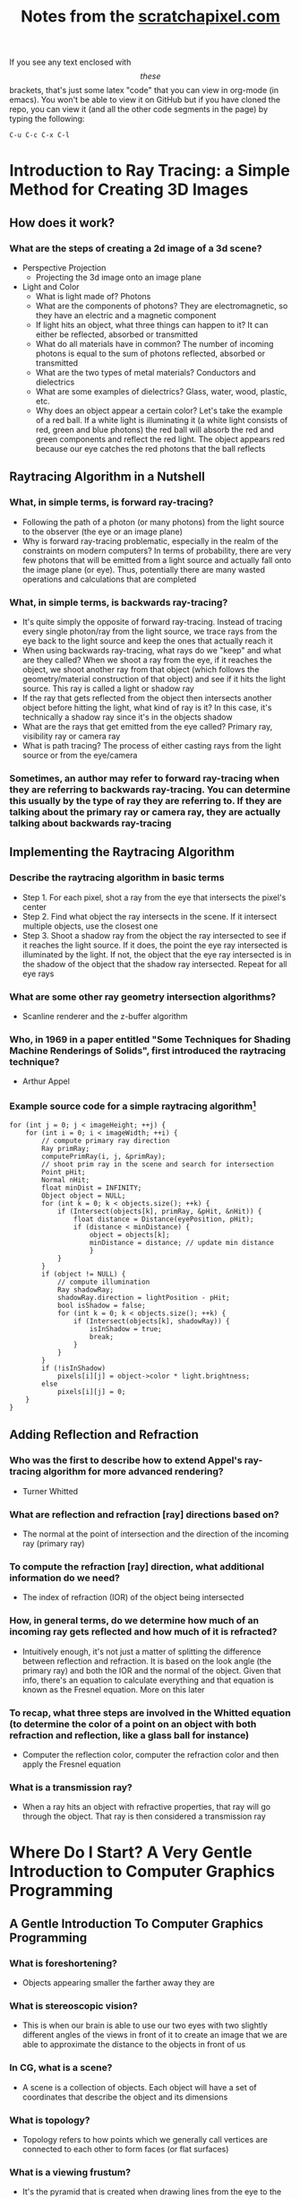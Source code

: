 #+TITLE: Notes from the [[http://scratchapixel.com][scratchapixel.com]]
If you see any text enclosed with \[these\] brackets, that's just some latex "code" that you can view in org-mode (in emacs). You won't be able to view it on GitHub but if you have cloned the repo, you can view it (and all the other code segments in the page) by typing the following:
#+BEGIN_SRC 
C-u C-c C-x C-l
#+END_SRC

* Introduction to Ray Tracing: a Simple Method for Creating 3D Images
** How does it work?
*** What are the steps of creating a 2d image of a 3d scene?
- Perspective Projection
  - Projecting the 3d image onto an image plane
- Light and Color
  - What is light made of? Photons
  - What are the components of photons? They are electromagnetic, so they have an electric and a magnetic component
  - If light hits an object, what three things can happen to it? It can either be reflected, absorbed or transmitted
  - What do all materials have in common? The number of incoming photons is equal to the sum of photons reflected, absorbed or transmitted
  - What are the two types of metal materials? Conductors and dielectrics
  - What are some examples of dielectrics? Glass, water, wood, plastic, etc.
  - Why does an object appear a certain color? Let's take the example of a red ball. If a white light is illuminating it (a white light consists of red, green and blue photons) the red ball will absorb the red and green components and reflect the red light. The object appears red because our eye catches the red photons that the ball reflects
** Raytracing Algorithm in a Nutshell
*** What, in simple terms, is forward ray-tracing?
- Following the path of a photon (or many photons) from the light source to the observer (the eye or an image plane)
- Why is forward ray-tracing problematic, especially in the realm of the constraints on modern computers? In terms of probability, there are very few photons that will be emitted from a light source and actually fall onto the image plane (or eye). Thus, potentially there are many wasted operations and calculations that are completed
*** What, in simple terms, is backwards ray-tracing?
- It's quite simply the opposite of forward ray-tracing. Instead of tracing every single photon/ray from the light source, we trace rays from the eye back to the light source and keep the ones that actually reach it
- When using backwards ray-tracing, what rays do we "keep" and what are they called? When we shoot a ray from the eye, if it reaches the object, we shoot another ray from that object (which follows the geometry/material construction of that object) and see if it hits the light source. This ray is called a light or shadow ray
- If the ray that gets reflected from the object then intersects another object before hitting the light, what kind of ray is it? In this case, it's technically a shadow ray since it's in the objects shadow
- What are the rays that get emitted from the eye called? Primary ray, visibility ray or camera ray
- What is path tracing? The process of either casting rays from the light source or from the eye/camera
*** Sometimes, an author may refer to forward ray-tracing when they are referring to backwards ray-tracing. You can determine this usually by the type of ray they are referring to. If they are talking about the primary ray or camera ray, they are actually talking about backwards ray-tracing
** Implementing the Raytracing Algorithm
*** Describe the raytracing algorithm in basic terms
- Step 1. For each pixel, shot a ray from the eye that intersects the pixel's center
- Step 2. Find what object the ray intersects in the scene. If it intersect multiple objects, use the closest one
- Step 3. Shoot a shadow ray from the object the ray intersected to see if it reaches the light source. If it does, the point the eye ray intersected is illuminated by the light. If not, the object that the eye ray intersected is in the shadow of the object that the shadow ray intersected. Repeat for all eye rays
*** What are some other ray geometry intersection algorithms?
- Scanline renderer and the z-buffer algorithm
*** Who, in 1969 in a paper entitled "Some Techniques for Shading Machine Renderings of Solids", first introduced the raytracing technique?
- Arthur Appel
*** Example source code for a simple raytracing algorithm[fn:1]
#+BEGIN_SRC
for (int j = 0; j < imageHeight; ++j) { 
    for (int i = 0; i < imageWidth; ++i) { 
        // compute primary ray direction
        Ray primRay; 
        computePrimRay(i, j, &primRay); 
        // shoot prim ray in the scene and search for intersection
        Point pHit; 
        Normal nHit; 
        float minDist = INFINITY; 
        Object object = NULL; 
        for (int k = 0; k < objects.size(); ++k) { 
            if (Intersect(objects[k], primRay, &pHit, &nHit)) { 
                float distance = Distance(eyePosition, pHit); 
                if (distance < minDistance) { 
                    object = objects[k]; 
                    minDistance = distance; // update min distance 
                    } 
            } 
        } 
        if (object != NULL) { 
            // compute illumination
            Ray shadowRay; 
            shadowRay.direction = lightPosition - pHit; 
            bool isShadow = false; 
            for (int k = 0; k < objects.size(); ++k) { 
                if (Intersect(objects[k], shadowRay)) { 
                    isInShadow = true; 
                    break; 
                } 
            } 
        } 
        if (!isInShadow) 
            pixels[i][j] = object->color * light.brightness; 
        else 
            pixels[i][j] = 0; 
    } 
} 
#+END_SRC
** Adding Reflection and Refraction
*** Who was the first to describe how to extend Appel's ray-tracing algorithm for more advanced rendering?
- Turner Whitted
*** What are reflection and refraction [ray] directions based on?
- The normal at the point of intersection and the direction of the incoming ray (primary ray)
*** To compute the refraction [ray] direction, what additional information do we need?
- The index of refraction (IOR) of the object being intersected
*** How, in general terms, do we determine how much of an incoming ray gets reflected and how much of it is refracted?
- Intuitively enough, it's not just a matter of splitting the difference between reflection and refraction. It is based on the look angle (the primary ray) and both the IOR and the normal of the object. Given that info, there's an equation to calculate everything and that equation is known as the Fresnel equation. More on this later
*** To recap, what three steps are involved in the Whitted equation (to determine the color of a point on an object with both refraction and reflection, like a glass ball for instance)
- Computer the reflection color, computer the refraction color and then apply the Fresnel equation
*** What is a transmission ray?
- When a ray hits an object with refractive properties, that ray will go through the object. That ray is then considered a transmission ray

* Where Do I Start? A Very Gentle Introduction to Computer Graphics Programming
** A Gentle Introduction To Computer Graphics Programming
*** What is foreshortening?
- Objects appearing smaller the farther away they are
*** What is stereoscopic vision?
- This is when our brain is able to use our two eyes with two slightly different angles of the views in front of it to create an image that we are able to approximate the distance to the objects in front of us
*** In CG, what is a scene?
- A scene is a collection of objects. Each object will have a set of coordinates that describe the object and its dimensions
*** What is topology?
- Topology refers to how points which we generally call vertices are connected to each other to form faces (or flat surfaces)
*** What is a viewing frustum?
- It's the pyramid that is created when drawing lines from the eye to the corners of the canvas as far as you need
*** In CG, what is the world coordinate system?
- It's really just the coordinate system that the whole scene or world uses. If you have three rulers (or axis) that form the three different dimensions, the intersection of those axis is the origin
*** What is the "default viewing system" for most 3d applications?
- If you move the apex of the viewing frustum to the origin of the world coordinate system and orient the line of sight to the negative z axis, that is what the "default viewing system" looks like
*** See image
[[file:scratchapixel-resources/box-setup4.png][box-setup4.png]] [fn:2]
*** What are similar triangles?
- Two triangles that have the same angle (between the hypotenuse and the adjacent edges). They also have another characteristic and that is that the ratio between the opposite and the adjacent edges between the two is equal. In the case of the image above that means this:

\[\frac{BC}{AB}=\frac{B\prime C\prime}{AB\prime}\] 

*** Because the canvas is 1 unit away from the origin, we know that AB' equals 1. We also know the position of B and C which are the z (depth) and y coordinates (height) respectively of the corner. If we substitute these numbers in the above equation, we get:

\[\frac{P\cdot y}{P\cdot z}=\frac{P\prime \cdot y}{1}\]

- Where y' is actually the y coordinate of the point where the line going from the corner to the viewpoint intersects the canvas, which is, was we said earlier, the dot from which we can draw an image of the box on the canvas. Thus:

\[P\prime \cdot y=\frac{P\cdot y}{P\cdot z}\]

- Given the above info, what is perspective divide?
  - In this example, it is simply the fact that projection of the y-coordinate of the corner on the canvas is the corner's y-coordinate divided by its depth (z-coordinate). The same principle applies to the x-coordinate

*** Since the z-coordinate (in this example and in many applications) is negative, the resulting x- and y-coordinate projected on the canvas will also be negative. To solve that, we simply reverse the sign of the z-coordinate. Here is the final x- and y-coordinates

- \[P\prime x=\frac{P\cdot x}{-P\cdot z}\]

- \[P\prime y=\frac{P\cdot y}{-P\cdot z}\]

*** The canvas we draw our 3d scene on is of an arbitrary size. Most computer screens aren't the same dimension, so it will be difficult to manipulate the points without knowing that in advance. What can be done to help remedy this situation?
- We simply normalize the points. We must convert the range of points possible on our arbitrary canvas to the range [0,1]
  - *Note*: I need to go back to this chapter to figure out what they are saying. In reading the tutorial on learnopengl.com it seems that normalized device coordinates (NDC) is between -1 and 1. Which if I remember correctly from reading this chapter, that's what the original coordinates the box in the scene was based on. I don't know, I'll come back to it
*** What is raster space?
- When we normalized our coordinates to be in the range [0,1], we still need actual coordinates. To do that, we simply multiply the normalized coordinates by the width or height (x * width, y * height). Now, our coordinates are in raster space
* Rendering an Image of a 3d Scene: An Overview
** It All Starts with a Computer and a Computer Screen
*** What are two popular algorithms used to solve the visibility problem?
- Ray tracing and rasterization
*** What is the major difference between the real world and computers?
- The real world is continuous whereas the computer is defined in discrete terms. This is a huge thing to understand when you try to render a 3d scene -- making something from the real world appear just as real in something artificial
*** What is the process of converting a continuous object (to a discrete one - in the case of computers for instance)?
- Discretisation
*** What does "raster" mean?
- It generally defines a grid of x and y coordinates on a display space
*** Describe how pixels encoded data for images in the early days of computers
- In the very early ages, a pixel only contained 1 bit. If that part of the image was to be black, it would be 0. White? 1
- A little bit later, each pixel contained 1 byte (8 bits). 3 bits for the red channel, 3 for the green, and 2 for the blue. This provided only 256 distinct colors (\[2^{3}*2^{3}*2^{2}\]). What if you want a color that you can't represent using those values? You find the closest one. This is called quantization
- The problem with quantization is that when we don't have enough colors, we get banding. See image:
[[file:scratchapixel-resources/posterisation.png][quantization.png]]
*** Quantization is an artifact when trying to recreate continuous data (images) on a discrete machine (computer). What's another big problem?
- Aliasing
*** What is aliasing?
- Simply put, aliasing is not being able to represent all the fine details of an image on a screen made of pixels. Let's say for example that you want to take a picture. If there is a teapot in the picture, but it's smaller than a single pixel (either a really small teapot or a really bad resolution!). One way to rectify this in the image is to just color that pixel with the single color represented by the teapot. This probably won't be accurate either, since the teapot is probably shaded which means it won't just be one single color. Obviously, you can see how this is a problem
** And It Follows with a 3d Scene
*** What is the process of converting a polygon with more than three points to a triangle?
- Triangulation
*** What is the process of placing points or vertices along a smooth surface called?
- Sampling
*** What is the process of converting a smooth surface to a triangle mesh?
- Tessalation
*** What is an implicit surface?
- A surface defined by an equation
**** What is a method to combine implicit primitives?
- CSG (Constructive Solid Geometry): a set of boolean operations is used to combine the primitives
- Metaballs (invented by Jim Blinn) is another method
*** How are NURBS define?
- With a parametric equation (see [[file:notes.org][this file]] for a bit more of an explanation)
- A sphere is defined by the following parametric equation: \[f(\theta,\phi)=(sin(\theta)cos(\phi),sin(\theta)sin(\phi),cos(\theta))\]
*** What is the problem with using implicit surfaces as a ray tracing solution?
- While there may be well defined mathematical operations to define a ray surface intersection point with an implicit surface, they still need to be converted to a mesh. Usually, it is required to use a special algorithm like Marching Cubes to do this. It could also lead to creating heavy meshes
*** Generally speaking, what is the preferred way to represent primitives in a ray tracer and why?
- When you write a ray tracer, you have to write a ray geometry intersection method for each type of primitive. If you have triangle (polygon) primitives, parametric and implicit surfaces, you have to write methods for each. Not only do you have to write intersection methods, but also other rendering functions like bloom, motion blur, displacement, etc. In conclusion, it is generally more efficient to have just one primitive that you are able to efficiently write all ray tracer functions for
** An Overview of the Rendering Process: Visibility and Shading
*** Describe the process that has several different names: hidden surface elimination, hidden surface determination, occlusion culling and visible surface determination
- Also known as the visibility problem, this is the process of determining which part of the geometry is hidden and which is visible
*** What are the two categories that the visibility problem fall under?
- Rasterization and ray tracing
*** What is indirect diffuse?
- When light bounces of a diffuse surface and illuminates other objects around them
*** What is the effect of light reflecting off of shiny objects onto its surroundings?
- Caustics
* Footnotes

[fn:2] Run the command "M-x org-display-inline-images" to display the image

[fn:1] Taken from https://www.scratchapixel.com/lessons/3d-basic-rendering/introduction-to-ray-tracing/implementing-the-raytracing-algorithm
